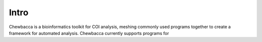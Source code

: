Intro
=====================================
Chewbacca is a bioinformatics toolkit for COI analysis, meshing commonly used programs together to create a framework for automated analysis.
Chewbacca currently supports programs for 
